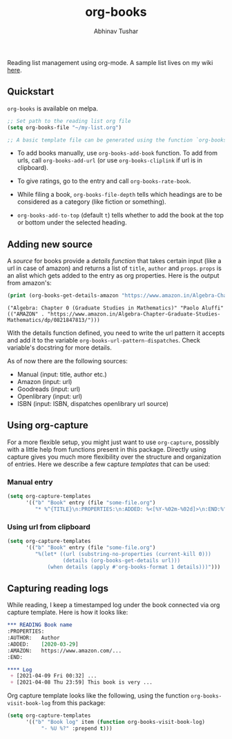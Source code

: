 #+TITLE: org-books
#+AUTHOR: Abhinav Tushar

[[https://travis-ci.org/lepisma/org-books][https://img.shields.io/travis/lepisma/org-books/master.svg]] [[https://melpa.org/#/org-books][file:https://melpa.org/packages/org-books-badge.svg]] [[https://stable.melpa.org/#/org-books][file:https://stable.melpa.org/packages/org-books-badge.svg]]

Reading list management using org-mode. A sample list lives on my wiki [[https://lepisma.xyz/wiki/readings/reading-list][here]].

[[file:./screen.gif]]

** Quickstart
~org-books~ is available on melpa.

#+BEGIN_SRC emacs-lisp
;; Set path to the reading list org file
(setq org-books-file "~/my-list.org")

;; A basic template file can be generated using the function `org-books-create-file'.
#+END_SRC

- To add books manually, use ~org-books-add-book~ function. To add from urls, call
  ~org-books-add-url~ (or use ~org-books-cliplink~ if url is in clipboard).

- To give ratings, go to the entry and call ~org-books-rate-book~.

- While filing a book, ~org-books-file-depth~ tells which headings are to be
  considered as a category (like fiction or something).

- ~org-books-add-to-top~ (default ~t~) tells whether to add the book at the top or
  bottom under the selected heading.

** Adding new source
A /source/ for books provide a /details function/ that takes certain input (like a
url in case of amazon) and returns a list of ~title~, ~author~ and ~props~. ~props~ is
an alist which gets added to the entry as org properties. Here is the output
from amazon's:

#+BEGIN_SRC emacs-lisp :exports both :results output
(print (org-books-get-details-amazon "https://www.amazon.in/Algebra-Chapter-Graduate-Studies-Mathematics/dp/0821847813/"))
#+END_SRC

#+RESULTS:
: ("Algebra: Chapter 0 (Graduate Studies in Mathematics)" "Paolo Aluffi" (("AMAZON" . "https://www.amazon.in/Algebra-Chapter-Graduate-Studies-Mathematics/dp/0821847813/")))

With the details function defined, you need to write the url pattern it accepts
and add it to the variable =org-books-url-pattern-dispatches=. Check variable's
docstring for more details.

As of now there are the following sources:

- Manual (input: title, author etc.)
- Amazon (input: url)
- Goodreads (input: url)
- Openlibrary (input: url)
- ISBN (input: ISBN, dispatches openlibrary url source)

** Using org-capture
For a more flexible setup, you might just want to use ~org-capture~, possibly with
a little help from functions present in this package. Directly using capture
gives you much more flexibility over the structure and organization of entries.
Here we describe a few capture /templates/ that can be used:

*** Manual entry

#+BEGIN_SRC emacs-lisp
  (setq org-capture-templates
        '(("b" "Book" entry (file "some-file.org")
           "* %^{TITLE}\n:PROPERTIES:\n:ADDED: %<[%Y-%02m-%02d]>\n:END:%^{AUTHOR}p\n%?" :empty-lines 1)))
#+END_SRC

*** Using url from clipboard

#+BEGIN_SRC emacs-lisp
  (setq org-capture-templates
        '(("b" "Book" entry (file "some-file.org")
           "%(let* ((url (substring-no-properties (current-kill 0)))
                    (details (org-books-get-details url)))
               (when details (apply #'org-books-format 1 details)))")))
#+END_SRC

** Capturing reading logs
While reading, I keep a timestamped log under the book connected via org capture
template. Here is how it looks like:

#+begin_src org
    ,*** READING Book name
    :PROPERTIES:
    :AUTHOR:   Author
    :ADDED:    [2020-03-29]
    :AMAZON:   https://www.amazon.com/...
    :END:

    ,**** Log
     + [2021-04-09 Fri 00:32] ...
     + [2021-04-08 Thu 23:59] This book is very ...
#+end_src

Org capture template looks like the following, using the function
~org-books-visit-book-log~ from this package:

#+begin_src emacs-lisp
  (setq org-capture-templates
        '(("b" "Book log" item (function org-books-visit-book-log)
             "- %U %?" :prepend t)))
#+end_src
